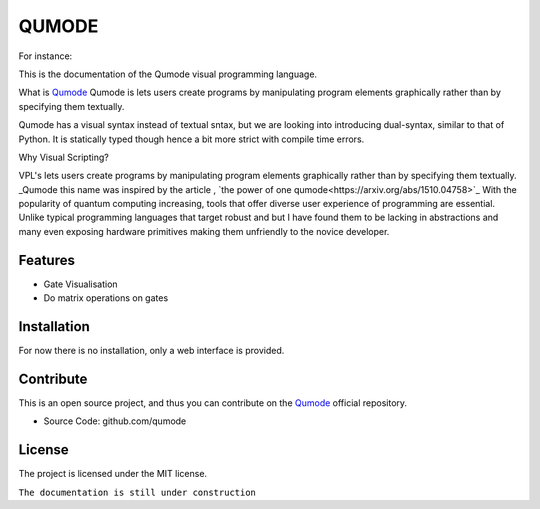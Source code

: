 QUMODE
========

For instance:

.. image:: Banner.png
   :width: 40pt



This is the documentation of the Qumode visual programming language.



What is Qumode_
Qumode is lets users create programs by manipulating program elements graphically rather than by specifying them textually.

Qumode has a visual syntax instead of textual sntax, but we are looking into introducing dual-syntax,
similar to that of Python. It is statically typed though hence a bit more strict with compile time errors.


Why Visual Scripting?

VPL's lets users create programs by manipulating program elements graphically rather than by specifying them textually.
_Qumode this name was inspired by the article , `the power of one qumode<https://arxiv.org/abs/1510.04758>`_  
With the popularity of quantum computing increasing, tools that offer diverse user experience of programming are essential.
Unlike typical programming languages that target robust and  but I have found them to be lacking in abstractions and many even exposing hardware primitives making them unfriendly to the novice developer.        


Features
--------

- Gate Visualisation
- Do matrix operations on gates


.. glossary::
     apical
        at the top of the plant.


Installation
------------


For now there is no installation, only a web interface is provided.


Contribute
----------

This is an open source project, and thus you can contribute on the `Qumode
<https://github.com/qumode/>`_ official repository.

- Source Code: github.com/qumode


License
-------

The project is licensed under the MIT license.


``The documentation is still under construction``


